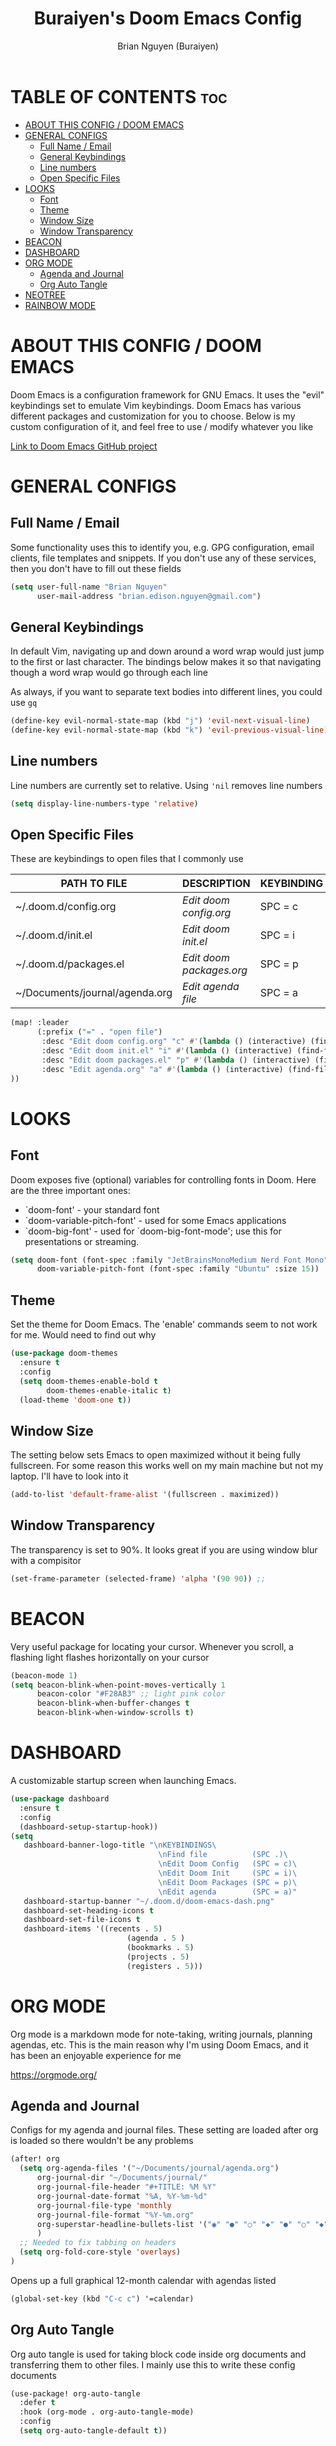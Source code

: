 #+title: Buraiyen's Doom Emacs Config
#+AUTHOR: Brian Nguyen (Buraiyen)
#+PROPERTY: header-args :tangle config.el
#+auto_tangle: t
#+STARTUP: showeverything

* TABLE OF CONTENTS :toc:
- [[#about-this-config--doom-emacs][ABOUT THIS CONFIG / DOOM EMACS]]
- [[#general-configs][GENERAL CONFIGS]]
  - [[#full-name--email][Full Name / Email]]
  - [[#general-keybindings][General Keybindings]]
  - [[#line-numbers][Line numbers]]
  - [[#open-specific-files][Open Specific Files]]
- [[#looks][LOOKS]]
  - [[#font][Font]]
  - [[#theme][Theme]]
  - [[#window-size][Window Size]]
  - [[#window-transparency][Window Transparency]]
- [[#beacon][BEACON]]
- [[#dashboard][DASHBOARD]]
- [[#org-mode][ORG MODE]]
  - [[#agenda-and-journal][Agenda and Journal]]
  - [[#org-auto-tangle][Org Auto Tangle]]
- [[#neotree][NEOTREE]]
- [[#rainbow-mode][RAINBOW MODE]]

* ABOUT THIS CONFIG / DOOM EMACS
Doom Emacs is a configuration framework for GNU Emacs. It uses the "evil"
keybindings set to emulate Vim keybindings. Doom Emacs has various different
packages and customization for you to choose. Below is my custom configuration
of it, and feel free to use / modify whatever you like

[[https://github.com/doomemacs/][Link to Doom Emacs GitHub project]]

* GENERAL CONFIGS
** Full Name / Email

Some functionality uses this to identify you, e.g. GPG configuration, email
clients, file templates and snippets. If you don't use any of these services, then
you don't have to fill out these fields

#+begin_src emacs-lisp
(setq user-full-name "Brian Nguyen"
      user-mail-address "brian.edison.nguyen@gmail.com")
#+end_src

** General Keybindings
In default Vim, navigating up and down around a word wrap would just jump to the
first or last character. The bindings below makes it so that navigating though a
word wrap would go through each line

As always, if you want to separate text bodies into different lines, you could use ~gq~

#+begin_src emacs-lisp
(define-key evil-normal-state-map (kbd "j") 'evil-next-visual-line)
(define-key evil-normal-state-map (kbd "k") 'evil-previous-visual-line)
#+end_src

** Line numbers
Line numbers are currently set to relative. Using ~'nil~ removes line numbers

#+begin_src emacs-lisp
(setq display-line-numbers-type 'relative)
#+end_src

** Open Specific Files
These are keybindings to open files that I commonly use

| PATH TO FILE                   | DESCRIPTION              | KEYBINDING |
|--------------------------------+--------------------------+------------|
| ~/.doom.d/config.org           | /Edit doom config.org/   | SPC = c  |
| ~/.doom.d/init.el              | /Edit doom init.el/      | SPC = i  |
| ~/.doom.d/packages.el          | /Edit doom packages.org/ | SPC = p  |
| ~/Documents/journal/agenda.org | /Edit agenda file/       | SPC = a  |

#+begin_src emacs-lisp
(map! :leader
      (:prefix ("=" . "open file")
       :desc "Edit doom config.org" "c" #'(lambda () (interactive) (find-file "~/.doom.d/config.org"))
       :desc "Edit doom init.el" "i" #'(lambda () (interactive) (find-file "~/.doom.d/init.el"))
       :desc "Edit doom packages.el" "p" #'(lambda () (interactive) (find-file "~/.doom.d/packages.el"))
       :desc "Edit agenda.org" "a" #'(lambda () (interactive) (find-file "~/Documents/journal/agenda.org"))
))
#+end_src

* LOOKS
** Font
Doom exposes five (optional) variables for controlling fonts in Doom. Here
are the three important ones:

+ `doom-font' - your standard font
+ `doom-variable-pitch-font' - used for some Emacs applications
+ `doom-big-font' - used for `doom-big-font-mode'; use this for
  presentations or streaming.

#+begin_src emacs-lisp
(setq doom-font (font-spec :family "JetBrainsMonoMedium Nerd Font Mono" :size 15)
      doom-variable-pitch-font (font-spec :family "Ubuntu" :size 15))
#+end_src

** Theme
Set the theme for Doom Emacs. The 'enable' commands seem to not work for me. Would need to find out why

#+begin_src emacs-lisp
(use-package doom-themes
  :ensure t
  :config
  (setq doom-themes-enable-bold t
        doom-themes-enable-italic t)
  (load-theme 'doom-one t))
#+end_src

** Window Size
The setting below sets Emacs to open maximized without it being fully
fullscreen. For some reason this works well on my main machine but not my
laptop. I'll have to look into it

#+begin_src emacs-lisp
(add-to-list 'default-frame-alist '(fullscreen . maximized))
#+end_src

** Window Transparency
The transparency is set to 90%. It looks great if you are using window blur with a compisitor

#+begin_src emacs-lisp
(set-frame-parameter (selected-frame) 'alpha '(90 90)) ;;
#+end_src


* BEACON
Very useful package for locating your cursor. Whenever you scroll, a flashing light flashes horizontally on your cursor

#+begin_src emacs-lisp
(beacon-mode 1)
(setq beacon-blink-when-point-moves-vertically 1
      beacon-color "#F28AB3" ;; light pink color
      beacon-blink-when-buffer-changes t
      beacon-blink-when-window-scrolls t)
#+end_src

* DASHBOARD
A customizable startup screen when launching Emacs.

#+begin_src emacs-lisp
(use-package dashboard
  :ensure t
  :config
  (dashboard-setup-startup-hook))
(setq
   dashboard-banner-logo-title "\nKEYBINDINGS\
                                 \nFind file          (SPC .)\
                                 \nEdit Doom Config   (SPC = c)\
                                 \nEdit Doom Init     (SPC = i)\
                                 \nEdit Doom Packages (SPC = p)\
                                 \nEdit agenda        (SPC = a)"
   dashboard-startup-banner "~/.doom.d/doom-emacs-dash.png"
   dashboard-set-heading-icons t
   dashboard-set-file-icons t
   dashboard-items '((recents . 5)
                          (agenda . 5 )
                          (bookmarks . 5)
                          (projects . 5)
                          (registers . 5)))
#+end_src

* ORG MODE
Org mode is a markdown mode for note-taking, writing journals, planning agendas,
etc. This is the main reason why I'm using Doom Emacs, and it has been an
enjoyable experience for me

https://orgmode.org/

** Agenda and Journal
Configs for my agenda and journal files. These setting are loaded after org is loaded so there wouldn't be any problems

#+begin_src emacs-lisp
(after! org
  (setq org-agenda-files '("~/Documents/journal/agenda.org")
      org-journal-dir "~/Documents/journal/"
      org-journal-file-header "#+TITLE: %M %Y"
      org-journal-date-format "%A, %Y-%m-%d"
      org-journal-file-type 'monthly
      org-journal-file-format "%Y-%m.org"
      org-superstar-headline-bullets-list '("◉" "●" "○" "◆" "●" "○" "◆")
      )
  ;; Needed to fix tabbing on headers
  (setq org-fold-core-style 'overlays)
)
#+end_src

Opens up a full graphical 12-month calendar with agendas listed
#+begin_src emacs-lisp
(global-set-key (kbd "C-c c") '=calendar)
#+end_src


** Org Auto Tangle
Org auto tangle is used for taking block code inside org documents and transferring them to other files. I mainly use this to write these config documents

#+begin_src emacs-lisp
(use-package! org-auto-tangle
  :defer t
  :hook (org-mode . org-auto-tangle-mode)
  :config
  (setq org-auto-tangle-default t))
#+end_src

* NEOTREE
Neotree displays the list of files in your current project, just like VS Code or any IDE

| COMMAND      | DESCRIPTION                                     | KEYBINDING |
|--------------+-------------------------------------------------+------------|
| neotree/open | Displays neotree on the left side of the window | ~SPC o p~  |

#+begin_src emacs-lisp
(require 'neotree)
#+end_src

* RAINBOW MODE
Rainbow mode displays the actual color for any hex value. The following enables
global rainbow mode (except org agenda since rainbow-mode destroys all
highlighting)

#+begin_src emacs-lisp
(define-globalized-minor-mode global-rainbow-mode rainbow-mode
  (lambda ()
    (when (not (memq major-mode
                (list 'org-agenda-mode)))
     (rainbow-mode 1))))
(global-rainbow-mode 1 ) ;'
#+end_src
